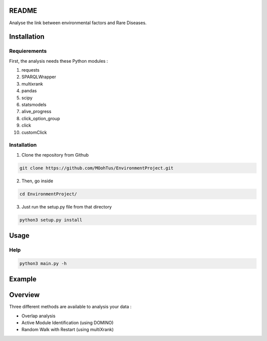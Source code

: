 README
========

Analyse the link between environmental factors and Rare Diseases. 

Installation 
==============

Requierements
---------------

First, the analysis needs these Python modules :

1. requests
2. SPARQLWrapper
3. multixrank
4. pandas
5. scipy
6. statsmodels
7. alive_progress
8. click_option_group
9. click
10. customClick

Installation 
-------------

1. Clone the repository from Github

.. code-block:: bash

   git clone https://github.com/MOohTus/EnvironmentProject.git

2. Then, go inside

.. code-block:: bash

   cd EnvironmentProject/

3. Just run the setup.py file from that directory

.. code-block:: bash

   python3 setup.py install

Usage
======

Help
------

.. code-block:: python3

   python3 main.py -h

Example
========



Overview
==========

Three different methods are available to analysis your data : 

- Overlap analysis
- Active Module Identification (using DOMINO)
- Random Walk with Restart (using multiXrank)

